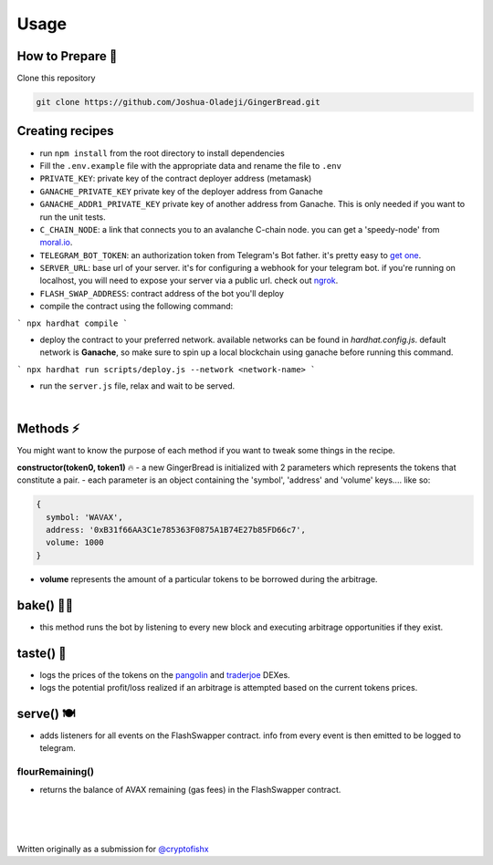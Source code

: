 Usage
=====

.. _installation:

How to Prepare 🥘
------------

Clone this repository

.. code-block:: console

   git clone https://github.com/Joshua-Oladeji/GingerBread.git

Creating recipes
----------------

- run ``npm install`` from the root directory to install dependencies

- Fill the ``.env.example`` file with the appropriate data and rename the file to ``.env``
- ``PRIVATE_KEY``: private key of the contract deployer address (metamask)
- ``GANACHE_PRIVATE_KEY`` private key of the deployer address from Ganache
- ``GANACHE_ADDR1_PRIVATE_KEY`` private key of another address from Ganache. This is only needed if you want to run the unit tests.
- ``C_CHAIN_NODE``: a link that connects you to an avalanche C-chain node. you can get a 'speedy-node' from `moral.io <https://moralis.io/>`_.
- ``TELEGRAM_BOT_TOKEN``: an authorization token from Telegram's Bot father. it's pretty easy to `get one <https://core.telegram.org/bots#6-botfather>`_.
- ``SERVER_URL``: base url of your server. it's for configuring a webhook for your telegram bot. if you're running on localhost, you will need to expose your server via a public url. check out `ngrok <https://ngrok.com/>`_.
- ``FLASH_SWAP_ADDRESS``: contract address of the bot you'll deploy

- compile the contract using the following command:
```
npx hardhat compile
```

- deploy the contract to your preferred network. available networks can be found in `hardhat.config.js`. default network is **Ganache**, so make sure to spin up a local blockchain using ganache before running this command.
```
npx hardhat run scripts/deploy.js --network <network-name>
```

- run the ``server.js`` file, relax and wait to be served.
|

Methods ⚡
-------
You might want to know the purpose of each method if you want to tweak some things in the recipe.

**constructor(token0, token1)** 🔥
- a new GingerBread is initialized with 2 parameters which represents the tokens that constitute a pair.
- each parameter is an object containing the 'symbol', 'address' and 'volume' keys.... like so:

.. code-block:: javascript

    {
      symbol: 'WAVAX',
      address: '0xB31f66AA3C1e785363F0875A1B74E27b85FD66c7',
      volume: 1000
    }

- **volume** represents the amount of a particular tokens to be borrowed during the arbitrage.
bake() 👩‍🍳
---------
- this method runs the bot by listening to every new block and executing arbitrage opportunities if they exist.
taste() 🍰
---------
- logs the prices of the tokens on the `pangolin <https://pangolin.exchange/>`_ and `traderjoe <https://traderjoexyz.com/home#/>`_ DEXes.
- logs the potential profit/loss realized if an arbitrage is attempted based on the current tokens prices.
.. image:: https://user-images.githubusercontent.com/53357470/160957408-bfa8c628-baa0-45a8-bd82-d1f5be163d03.png
serve() 🍽
----------
- adds listeners for all events on the FlashSwapper contract. info from every event is then emitted to be logged to telegram.
flourRemaining()
_______________
- returns the balance of AVAX remaining (gas fees) in the FlashSwapper contract.
|
|
|

Written originally as a submission for `@cryptofishx <https://twitter.com/cryptofishx/status/1491621931866599426?s=20&t=LnQLaVok2Aww0-gCxqYQdQ>`_



